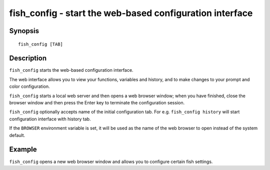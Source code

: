 .. _cmd-fish_config:

fish_config - start the web-based configuration interface
=========================================================

Synopsis
--------

::

    fish_config [TAB]

Description
-----------

``fish_config`` starts the web-based configuration interface.

The web interface allows you to view your functions, variables and history, and to make changes to your prompt and color configuration.

``fish_config`` starts a local web server and then opens a web browser window; when you have finished, close the browser window and then press the Enter key to terminate the configuration session.

``fish_config`` optionally accepts name of the initial configuration tab. For e.g. ``fish_config history`` will start configuration interface with history tab.

If the ``BROWSER`` environment variable is set, it will be used as the name of the web browser to open instead of the system default.


Example
-------

``fish_config`` opens a new web browser window and allows you to configure certain fish settings.
